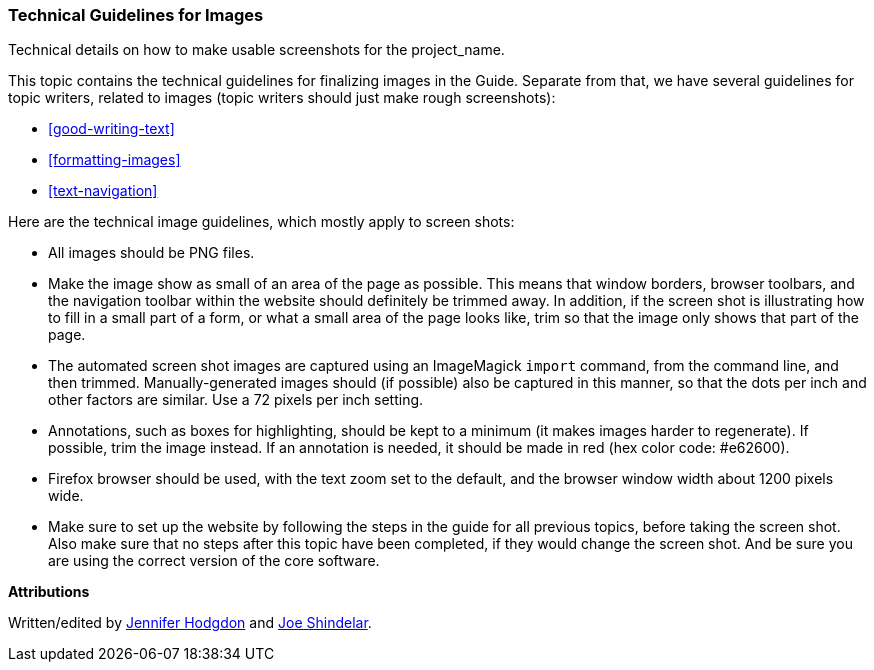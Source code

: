 [[guidelines-images]]
=== Technical Guidelines for Images

[role="summary"]
Technical details on how to make usable screenshots for the project_name.

This topic contains the technical guidelines for finalizing images in the
Guide. Separate from that, we have several guidelines for topic writers, related
to images (topic writers should just make rough screenshots):

* <<good-writing-text>>
* <<formatting-images>>
* <<text-navigation>>

Here are the technical image guidelines, which mostly apply to screen shots:

* All images should be PNG files.

* Make the image show as small of an area of the page as possible. This means
that window borders, browser toolbars, and the navigation toolbar within the
website should definitely be trimmed away. In addition, if the screen shot is
illustrating how to fill in a small part of a form, or what a small area of the
page looks like, trim so that the image only shows that part of the page.

* The automated screen shot images are captured using an ImageMagick `import`
command, from the command line, and then trimmed. Manually-generated images
should (if possible) also be captured in this manner, so that the dots per inch
and other factors are similar. Use a 72 pixels per inch setting.

* Annotations, such as boxes for highlighting, should be kept to a minimum (it
makes images harder to regenerate). If possible, trim the image instead. If an
annotation is needed, it should be made in red (hex color code: #e62600).

* Firefox browser should be used, with the text zoom set to the default, and the
browser window width about 1200 pixels wide.

* Make sure to set up the website by following the steps in the guide for all
previous topics, before taking the screen shot. Also make sure that no steps
after this topic have been completed, if they would change the screen shot. And
be sure you are using the correct version of the core software.


*Attributions*

Written/edited by
https://www.drupal.org/u/jhodgdon[Jennifer Hodgdon] and
https://www.drupal.org/u/eojthebrave[Joe Shindelar].
